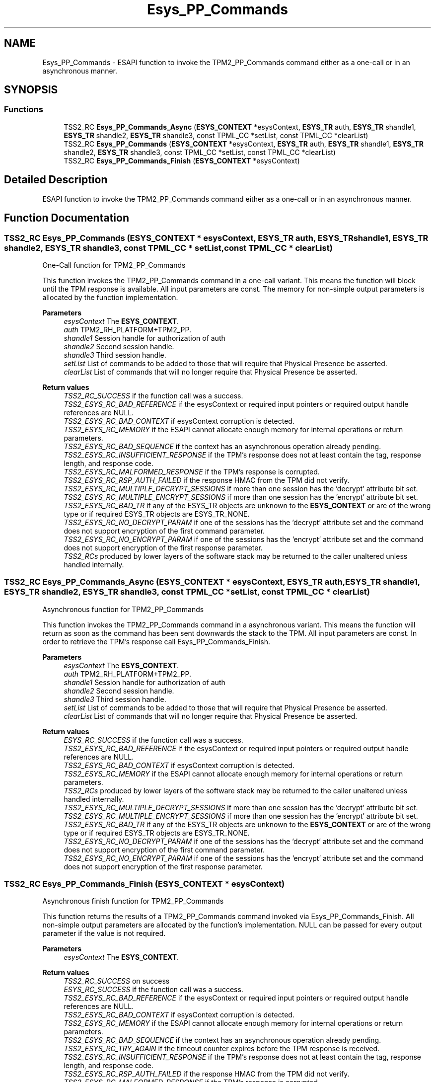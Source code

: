 .TH "Esys_PP_Commands" 3 "Mon May 15 2023" "Version 4.0.1-44-g8699ab39" "tpm2-tss" \" -*- nroff -*-
.ad l
.nh
.SH NAME
Esys_PP_Commands \- ESAPI function to invoke the TPM2_PP_Commands command either as a one-call or in an asynchronous manner\&.  

.SH SYNOPSIS
.br
.PP
.SS "Functions"

.in +1c
.ti -1c
.RI "TSS2_RC \fBEsys_PP_Commands_Async\fP (\fBESYS_CONTEXT\fP *esysContext, \fBESYS_TR\fP auth, \fBESYS_TR\fP shandle1, \fBESYS_TR\fP shandle2, \fBESYS_TR\fP shandle3, const TPML_CC *setList, const TPML_CC *clearList)"
.br
.ti -1c
.RI "TSS2_RC \fBEsys_PP_Commands\fP (\fBESYS_CONTEXT\fP *esysContext, \fBESYS_TR\fP auth, \fBESYS_TR\fP shandle1, \fBESYS_TR\fP shandle2, \fBESYS_TR\fP shandle3, const TPML_CC *setList, const TPML_CC *clearList)"
.br
.ti -1c
.RI "TSS2_RC \fBEsys_PP_Commands_Finish\fP (\fBESYS_CONTEXT\fP *esysContext)"
.br
.in -1c
.SH "Detailed Description"
.PP 
ESAPI function to invoke the TPM2_PP_Commands command either as a one-call or in an asynchronous manner\&. 


.SH "Function Documentation"
.PP 
.SS "TSS2_RC Esys_PP_Commands (\fBESYS_CONTEXT\fP * esysContext, \fBESYS_TR\fP auth, \fBESYS_TR\fP shandle1, \fBESYS_TR\fP shandle2, \fBESYS_TR\fP shandle3, const TPML_CC * setList, const TPML_CC * clearList)"
One-Call function for TPM2_PP_Commands
.PP
This function invokes the TPM2_PP_Commands command in a one-call variant\&. This means the function will block until the TPM response is available\&. All input parameters are const\&. The memory for non-simple output parameters is allocated by the function implementation\&.
.PP
\fBParameters\fP
.RS 4
\fIesysContext\fP The \fBESYS_CONTEXT\fP\&. 
.br
\fIauth\fP TPM2_RH_PLATFORM+TPM2_PP\&. 
.br
\fIshandle1\fP Session handle for authorization of auth 
.br
\fIshandle2\fP Second session handle\&. 
.br
\fIshandle3\fP Third session handle\&. 
.br
\fIsetList\fP List of commands to be added to those that will require that Physical Presence be asserted\&. 
.br
\fIclearList\fP List of commands that will no longer require that Physical Presence be asserted\&. 
.RE
.PP
\fBReturn values\fP
.RS 4
\fITSS2_RC_SUCCESS\fP if the function call was a success\&. 
.br
\fITSS2_ESYS_RC_BAD_REFERENCE\fP if the esysContext or required input pointers or required output handle references are NULL\&. 
.br
\fITSS2_ESYS_RC_BAD_CONTEXT\fP if esysContext corruption is detected\&. 
.br
\fITSS2_ESYS_RC_MEMORY\fP if the ESAPI cannot allocate enough memory for internal operations or return parameters\&. 
.br
\fITSS2_ESYS_RC_BAD_SEQUENCE\fP if the context has an asynchronous operation already pending\&. 
.br
\fITSS2_ESYS_RC_INSUFFICIENT_RESPONSE\fP if the TPM's response does not at least contain the tag, response length, and response code\&. 
.br
\fITSS2_ESYS_RC_MALFORMED_RESPONSE\fP if the TPM's response is corrupted\&. 
.br
\fITSS2_ESYS_RC_RSP_AUTH_FAILED\fP if the response HMAC from the TPM did not verify\&. 
.br
\fITSS2_ESYS_RC_MULTIPLE_DECRYPT_SESSIONS\fP if more than one session has the 'decrypt' attribute bit set\&. 
.br
\fITSS2_ESYS_RC_MULTIPLE_ENCRYPT_SESSIONS\fP if more than one session has the 'encrypt' attribute bit set\&. 
.br
\fITSS2_ESYS_RC_BAD_TR\fP if any of the ESYS_TR objects are unknown to the \fBESYS_CONTEXT\fP or are of the wrong type or if required ESYS_TR objects are ESYS_TR_NONE\&. 
.br
\fITSS2_ESYS_RC_NO_DECRYPT_PARAM\fP if one of the sessions has the 'decrypt' attribute set and the command does not support encryption of the first command parameter\&. 
.br
\fITSS2_ESYS_RC_NO_ENCRYPT_PARAM\fP if one of the sessions has the 'encrypt' attribute set and the command does not support encryption of the first response parameter\&. 
.br
\fITSS2_RCs\fP produced by lower layers of the software stack may be returned to the caller unaltered unless handled internally\&. 
.RE
.PP

.SS "TSS2_RC Esys_PP_Commands_Async (\fBESYS_CONTEXT\fP * esysContext, \fBESYS_TR\fP auth, \fBESYS_TR\fP shandle1, \fBESYS_TR\fP shandle2, \fBESYS_TR\fP shandle3, const TPML_CC * setList, const TPML_CC * clearList)"
Asynchronous function for TPM2_PP_Commands
.PP
This function invokes the TPM2_PP_Commands command in a asynchronous variant\&. This means the function will return as soon as the command has been sent downwards the stack to the TPM\&. All input parameters are const\&. In order to retrieve the TPM's response call Esys_PP_Commands_Finish\&.
.PP
\fBParameters\fP
.RS 4
\fIesysContext\fP The \fBESYS_CONTEXT\fP\&. 
.br
\fIauth\fP TPM2_RH_PLATFORM+TPM2_PP\&. 
.br
\fIshandle1\fP Session handle for authorization of auth 
.br
\fIshandle2\fP Second session handle\&. 
.br
\fIshandle3\fP Third session handle\&. 
.br
\fIsetList\fP List of commands to be added to those that will require that Physical Presence be asserted\&. 
.br
\fIclearList\fP List of commands that will no longer require that Physical Presence be asserted\&. 
.RE
.PP
\fBReturn values\fP
.RS 4
\fIESYS_RC_SUCCESS\fP if the function call was a success\&. 
.br
\fITSS2_ESYS_RC_BAD_REFERENCE\fP if the esysContext or required input pointers or required output handle references are NULL\&. 
.br
\fITSS2_ESYS_RC_BAD_CONTEXT\fP if esysContext corruption is detected\&. 
.br
\fITSS2_ESYS_RC_MEMORY\fP if the ESAPI cannot allocate enough memory for internal operations or return parameters\&. 
.br
\fITSS2_RCs\fP produced by lower layers of the software stack may be returned to the caller unaltered unless handled internally\&. 
.br
\fITSS2_ESYS_RC_MULTIPLE_DECRYPT_SESSIONS\fP if more than one session has the 'decrypt' attribute bit set\&. 
.br
\fITSS2_ESYS_RC_MULTIPLE_ENCRYPT_SESSIONS\fP if more than one session has the 'encrypt' attribute bit set\&. 
.br
\fITSS2_ESYS_RC_BAD_TR\fP if any of the ESYS_TR objects are unknown to the \fBESYS_CONTEXT\fP or are of the wrong type or if required ESYS_TR objects are ESYS_TR_NONE\&. 
.br
\fITSS2_ESYS_RC_NO_DECRYPT_PARAM\fP if one of the sessions has the 'decrypt' attribute set and the command does not support encryption of the first command parameter\&. 
.br
\fITSS2_ESYS_RC_NO_ENCRYPT_PARAM\fP if one of the sessions has the 'encrypt' attribute set and the command does not support encryption of the first response parameter\&. 
.RE
.PP

.SS "TSS2_RC Esys_PP_Commands_Finish (\fBESYS_CONTEXT\fP * esysContext)"
Asynchronous finish function for TPM2_PP_Commands
.PP
This function returns the results of a TPM2_PP_Commands command invoked via Esys_PP_Commands_Finish\&. All non-simple output parameters are allocated by the function's implementation\&. NULL can be passed for every output parameter if the value is not required\&.
.PP
\fBParameters\fP
.RS 4
\fIesysContext\fP The \fBESYS_CONTEXT\fP\&. 
.RE
.PP
\fBReturn values\fP
.RS 4
\fITSS2_RC_SUCCESS\fP on success 
.br
\fIESYS_RC_SUCCESS\fP if the function call was a success\&. 
.br
\fITSS2_ESYS_RC_BAD_REFERENCE\fP if the esysContext or required input pointers or required output handle references are NULL\&. 
.br
\fITSS2_ESYS_RC_BAD_CONTEXT\fP if esysContext corruption is detected\&. 
.br
\fITSS2_ESYS_RC_MEMORY\fP if the ESAPI cannot allocate enough memory for internal operations or return parameters\&. 
.br
\fITSS2_ESYS_RC_BAD_SEQUENCE\fP if the context has an asynchronous operation already pending\&. 
.br
\fITSS2_ESYS_RC_TRY_AGAIN\fP if the timeout counter expires before the TPM response is received\&. 
.br
\fITSS2_ESYS_RC_INSUFFICIENT_RESPONSE\fP if the TPM's response does not at least contain the tag, response length, and response code\&. 
.br
\fITSS2_ESYS_RC_RSP_AUTH_FAILED\fP if the response HMAC from the TPM did not verify\&. 
.br
\fITSS2_ESYS_RC_MALFORMED_RESPONSE\fP if the TPM's response is corrupted\&. 
.br
\fITSS2_RCs\fP produced by lower layers of the software stack may be returned to the caller unaltered unless handled internally\&. 
.RE
.PP

.SH "Author"
.PP 
Generated automatically by Doxygen for tpm2-tss from the source code\&.
